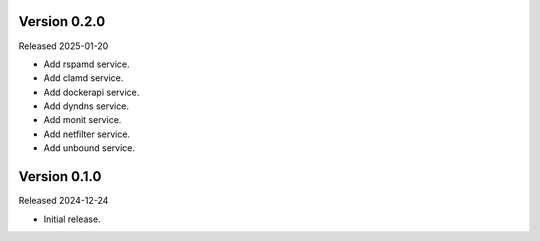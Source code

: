 Version 0.2.0
-------------

Released 2025-01-20

-   Add rspamd service.
-   Add clamd service.
-   Add dockerapi service.
-   Add dyndns service.
-   Add monit service.
-   Add netfilter service.
-   Add unbound service.

Version 0.1.0
-------------

Released 2024-12-24

-   Initial release.

